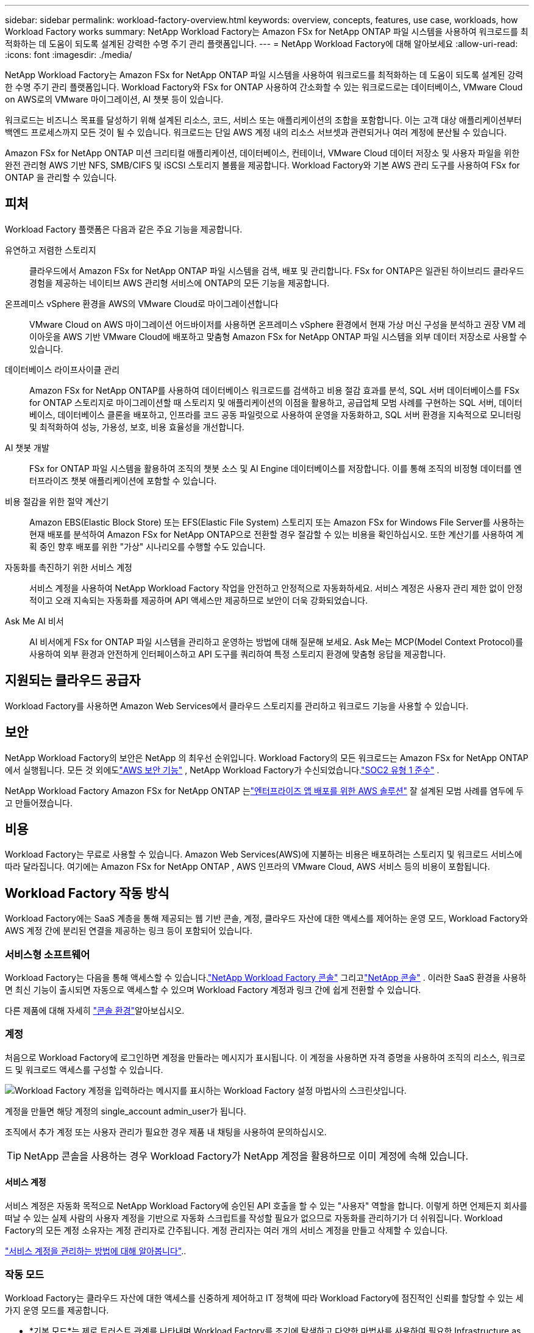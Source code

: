 ---
sidebar: sidebar 
permalink: workload-factory-overview.html 
keywords: overview, concepts, features, use case, workloads, how Workload Factory works 
summary: NetApp Workload Factory는 Amazon FSx for NetApp ONTAP 파일 시스템을 사용하여 워크로드를 최적화하는 데 도움이 되도록 설계된 강력한 수명 주기 관리 플랫폼입니다. 
---
= NetApp Workload Factory에 대해 알아보세요
:allow-uri-read: 
:icons: font
:imagesdir: ./media/


[role="lead"]
NetApp Workload Factory는 Amazon FSx for NetApp ONTAP 파일 시스템을 사용하여 워크로드를 최적화하는 데 도움이 되도록 설계된 강력한 수명 주기 관리 플랫폼입니다.  Workload Factory와 FSx for ONTAP 사용하여 간소화할 수 있는 워크로드로는 데이터베이스, VMware Cloud on AWS로의 VMware 마이그레이션, AI 챗봇 등이 있습니다.

워크로드는 비즈니스 목표를 달성하기 위해 설계된 리소스, 코드, 서비스 또는 애플리케이션의 조합을 포함합니다. 이는 고객 대상 애플리케이션부터 백엔드 프로세스까지 모든 것이 될 수 있습니다. 워크로드는 단일 AWS 계정 내의 리소스 서브셋과 관련되거나 여러 계정에 분산될 수 있습니다.

Amazon FSx for NetApp ONTAP 미션 크리티컬 애플리케이션, 데이터베이스, 컨테이너, VMware Cloud 데이터 저장소 및 사용자 파일을 위한 완전 관리형 AWS 기반 NFS, SMB/CIFS 및 iSCSI 스토리지 볼륨을 제공합니다.  Workload Factory와 기본 AWS 관리 도구를 사용하여 FSx for ONTAP 을 관리할 수 있습니다.



== 피처

Workload Factory 플랫폼은 다음과 같은 주요 기능을 제공합니다.

유연하고 저렴한 스토리지:: 클라우드에서 Amazon FSx for NetApp ONTAP 파일 시스템을 검색, 배포 및 관리합니다. FSx for ONTAP은 일관된 하이브리드 클라우드 경험을 제공하는 네이티브 AWS 관리형 서비스에 ONTAP의 모든 기능을 제공합니다.
온프레미스 vSphere 환경을 AWS의 VMware Cloud로 마이그레이션합니다:: VMware Cloud on AWS 마이그레이션 어드바이저를 사용하면 온프레미스 vSphere 환경에서 현재 가상 머신 구성을 분석하고 권장 VM 레이아웃을 AWS 기반 VMware Cloud에 배포하고 맞춤형 Amazon FSx for NetApp ONTAP 파일 시스템을 외부 데이터 저장소로 사용할 수 있습니다.
데이터베이스 라이프사이클 관리:: Amazon FSx for NetApp ONTAP를 사용하여 데이터베이스 워크로드를 검색하고 비용 절감 효과를 분석, SQL 서버 데이터베이스를 FSx for ONTAP 스토리지로 마이그레이션할 때 스토리지 및 애플리케이션의 이점을 활용하고, 공급업체 모범 사례를 구현하는 SQL 서버, 데이터베이스, 데이터베이스 클론을 배포하고, 인프라를 코드 공동 파일럿으로 사용하여 운영을 자동화하고, SQL 서버 환경을 지속적으로 모니터링 및 최적화하여 성능, 가용성, 보호, 비용 효율성을 개선합니다.
AI 챗봇 개발:: FSx for ONTAP 파일 시스템을 활용하여 조직의 챗봇 소스 및 AI Engine 데이터베이스를 저장합니다. 이를 통해 조직의 비정형 데이터를 엔터프라이즈 챗봇 애플리케이션에 포함할 수 있습니다.
비용 절감을 위한 절약 계산기:: Amazon EBS(Elastic Block Store) 또는 EFS(Elastic File System) 스토리지 또는 Amazon FSx for Windows File Server를 사용하는 현재 배포를 분석하여 Amazon FSx for NetApp ONTAP으로 전환할 경우 절감할 수 있는 비용을 확인하십시오. 또한 계산기를 사용하여 계획 중인 향후 배포를 위한 "가상" 시나리오를 수행할 수도 있습니다.
자동화를 촉진하기 위한 서비스 계정:: 서비스 계정을 사용하여 NetApp Workload Factory 작업을 안전하고 안정적으로 자동화하세요.  서비스 계정은 사용자 관리 제한 없이 안정적이고 오래 지속되는 자동화를 제공하며 API 액세스만 제공하므로 보안이 더욱 강화되었습니다.
Ask Me AI 비서:: AI 비서에게 FSx for ONTAP 파일 시스템을 관리하고 운영하는 방법에 대해 질문해 보세요.  Ask Me는 MCP(Model Context Protocol)를 사용하여 외부 환경과 안전하게 인터페이스하고 API 도구를 쿼리하여 특정 스토리지 환경에 맞춤형 응답을 제공합니다.




== 지원되는 클라우드 공급자

Workload Factory를 사용하면 Amazon Web Services에서 클라우드 스토리지를 관리하고 워크로드 기능을 사용할 수 있습니다.



== 보안

NetApp Workload Factory의 보안은 NetApp 의 최우선 순위입니다.  Workload Factory의 모든 워크로드는 Amazon FSx for NetApp ONTAP 에서 실행됩니다.  모든 것 외에도link:https://docs.aws.amazon.com/fsx/latest/ONTAPGuide/security.html["AWS 보안 기능"^] , NetApp Workload Factory가 수신되었습니다.link:https://netapp-security.trustshare.com/certifications/soc2type_1?documentId=84d4110a-3fc7-4d0c-9c65-b9f0d034c058["SOC2 유형 1 준수"^] .

NetApp Workload Factory Amazon FSx for NetApp ONTAP 는link:https://aws.amazon.com/solutions/guidance/deploying-enterprise-apps-with-netapp-bluexp-workload-factory-for-aws-and-amazon-fsx-for-netapp-ontap/["엔터프라이즈 앱 배포를 위한 AWS 솔루션"^] 잘 설계된 모범 사례를 염두에 두고 만들어졌습니다.



== 비용

Workload Factory는 무료로 사용할 수 있습니다.  Amazon Web Services(AWS)에 지불하는 비용은 배포하려는 스토리지 및 워크로드 서비스에 따라 달라집니다.  여기에는 Amazon FSx for NetApp ONTAP , AWS 인프라의 VMware Cloud, AWS 서비스 등의 비용이 포함됩니다.



== Workload Factory 작동 방식

Workload Factory에는 SaaS 계층을 통해 제공되는 웹 기반 콘솔, 계정, 클라우드 자산에 대한 액세스를 제어하는 운영 모드, Workload Factory와 AWS 계정 간에 분리된 연결을 제공하는 링크 등이 포함되어 있습니다.



=== 서비스형 소프트웨어

Workload Factory는 다음을 통해 액세스할 수 있습니다.link:https://console.workloads.netapp.com["NetApp Workload Factory 콘솔"^] 그리고link:https://console.netapp.com["NetApp 콘솔"^] .  이러한 SaaS 환경을 사용하면 최신 기능이 출시되면 자동으로 액세스할 수 있으며 Workload Factory 계정과 링크 간에 쉽게 전환할 수 있습니다.

다른 제품에 대해 자세히 link:console-experiences.html["콘솔 환경"]알아보십시오.



=== 계정

처음으로 Workload Factory에 로그인하면 계정을 만들라는 메시지가 표시됩니다.  이 계정을 사용하면 자격 증명을 사용하여 조직의 리소스, 워크로드 및 워크로드 액세스를 구성할 수 있습니다.

image:screenshot-account-selection.png["Workload Factory 계정을 입력하라는 메시지를 표시하는 Workload Factory 설정 마법사의 스크린샷입니다."]

계정을 만들면 해당 계정의 single_account admin_user가 됩니다.

조직에서 추가 계정 또는 사용자 관리가 필요한 경우 제품 내 채팅을 사용하여 문의하십시오.


TIP: NetApp 콘솔을 사용하는 경우 Workload Factory가 NetApp 계정을 활용하므로 이미 계정에 속해 있습니다.



==== 서비스 계정

서비스 계정은 자동화 목적으로 NetApp Workload Factory에 승인된 API 호출을 할 수 있는 "사용자" 역할을 합니다.  이렇게 하면 언제든지 회사를 떠날 수 있는 실제 사람의 사용자 계정을 기반으로 자동화 스크립트를 작성할 필요가 없으므로 자동화를 관리하기가 더 쉬워집니다.  Workload Factory의 모든 계정 소유자는 계정 관리자로 간주됩니다.  계정 관리자는 여러 개의 서비스 계정을 만들고 삭제할 수 있습니다.

link:manage-service-accounts.html["서비스 계정을 관리하는 방법에 대해 알아봅니다"]..



=== 작동 모드

Workload Factory는 클라우드 자산에 대한 액세스를 신중하게 제어하고 IT 정책에 따라 Workload Factory에 점진적인 신뢰를 할당할 수 있는 세 가지 운영 모드를 제공합니다.

* *기본 모드*는 제로 트러스트 관계를 나타내며 Workload Factory를 조기에 탐색하고 다양한 마법사를 사용하여 필요한 Infrastructure as Code를 생성하도록 설계되었습니다.  이 코드는 사용자가 관련 AWS 자격 증명과 함께 수동으로 복사하여 사용할 수 있습니다.
* * 읽기 전용 모드 * 사용자가 다양한 리소스와 도구를 탐지할 수 있도록 지원하여 관련 마법사를 완료할 수 있도록 지원함으로써 기본 모드의 사용 환경을 개선합니다.
* * 읽기/쓰기 모드 * 는 완전 신뢰 관계를 나타내며, 실행을 위해 필요하고 검증된 권한이 있는 할당된 자격 증명과 함께 사용자를 대신하여 실행 및 자동화하도록 설계되었습니다.


link:operational-modes.html["Workload Factory 운영 모드에 대해 자세히 알아보세요."] .



=== 연결 링크

Workload Factory 링크는 Workload Factory와 하나 이상의 FSx for ONTAP 파일 시스템 간에 신뢰 관계와 연결을 생성합니다.  이를 통해 Amazon FSx for ONTAP API를 통해서는 사용할 수 없는 특정 파일 시스템 기능을 ONTAP REST API 호출에서 직접 모니터링하고 관리할 수 있습니다.

Workload Factory를 시작하는 데는 링크가 필요하지 않지만, 어떤 경우에는 모든 Workload Factory 기능과 워크로드 기능을 잠금 해제하려면 링크를 만들어야 합니다.

현재 링크에서는 AWS Lambda를 활용하고 있습니다.

https://docs.netapp.com/us-en/workload-fsx-ontap/links-overview.html["링크에 대해 자세히 알아보십시오"^]



=== 코드박스 자동화

Codebox는 개발자와 DevOps 엔지니어가 Workload Factory에서 지원하는 모든 작업을 실행하는 데 필요한 코드를 생성하는 데 도움이 되는 Infrastructure as Code(IaC) 파일럿입니다.  코드 형식에는 Workload Factory REST API, AWS CLI, AWS CloudFormation이 포함됩니다.

Codebox는 Workload Factory 운영 모드(_기본_, _읽기 전용_, _읽기/쓰기_)에 맞춰 조정되며 실행 준비를 위한 명확한 경로와 빠른 향후 재사용을 위한 자동화 카탈로그를 설정합니다.

코드박스 창에는 특정 작업 흐름 작업에 의해 생성되고 그래픽 마법사 또는 대화 채팅 인터페이스에 의해 일치하는 IAC가 표시됩니다. Codebox는 손쉬운 탐색 및 분석을 위한 색상 코딩 및 검색을 지원하지만 편집은 허용되지 않습니다. 자동화 카탈로그에는 복사하거나 저장할 수만 있습니다.

link:codebox-automation.html["Codebox에 대해 자세히 알아보십시오"]..



=== 비용 절감 계산기

Workload Factory는 FSx for ONTAP 파일 시스템의 스토리지 환경이나 데이터베이스 워크로드 비용을 Elastic Block Store(EBS), Elastic File Systems(EFS), FSx for Windows File Server와 비교할 수 있는 절감 계산기를 제공합니다.  스토리지 요구 사항에 따라 FSx for ONTAP 파일 시스템이 가장 비용 효율적인 옵션일 수 있습니다.

* link:https://docs.netapp.com/us-en/workload-fsx-ontap/explore-savings.html["스토리지 환경의 비용 절감 방법을 알아보십시오"^]
* link:https://docs.netapp.com/us-en/workload-databases/explore-savings.html["데이터베이스 워크로드 비용 절감 방법을 알아보십시오"^]




== NetApp Workload Factory를 사용하는 도구

다음 도구와 함께 NetApp Workload Factory를 사용할 수 있습니다.

* *Workload Factory 콘솔*: Workload Factory 콘솔은 애플리케이션과 프로젝트에 대한 시각적이고 전체적인 보기를 제공합니다.
* * NetApp 콘솔*: NetApp 콘솔은 Workload Factory를 다른 NetApp 데이터 서비스와 함께 사용할 수 있도록 하이브리드 인터페이스 환경을 제공합니다.
* *질문하기*: Workload Factory 콘솔을 벗어나지 않고도 Ask me AI 도우미를 사용하여 질문을 하고 Workload Factory에 대해 자세히 알아보세요. Workload Factory 도움말 메뉴에서 Ask me에 액세스하세요.
* *CloudShell CLI*: Workload Factory에는 단일 브라우저 기반 CLI를 통해 여러 계정의 AWS 및 NetApp 환경을 관리하고 운영할 수 있는 CloudShell CLI가 포함되어 있습니다. Workload Factory 콘솔의 상단 표시줄에서 CloudShell에 액세스합니다.
* *REST API*: Workload Factory REST API를 사용하여 FSx for ONTAP 파일 시스템 및 기타 AWS 리소스를 배포하고 관리합니다.
* *CloudFormation*: AWS CloudFormation 코드를 사용하여 Workload Factory 콘솔에서 정의한 작업을 수행하여 AWS 계정의 CloudFormation 스택에서 AWS 및 타사 리소스를 모델링, 프로비저닝 및 관리합니다.
* *Terraform NetApp Workload Factory 공급자*: Terraform을 사용하여 Workload Factory 콘솔에서 생성된 인프라 워크플로를 구축하고 관리합니다.




=== REST API

Workload Factory를 사용하면 특정 워크로드에 맞게 FSx for ONTAP 파일 시스템을 최적화, 자동화하고 운영할 수 있습니다.  각 워크로드는 연관된 REST API를 노출합니다.  이러한 워크로드와 API를 합치면 FSx for ONTAP 파일 시스템을 관리하는 데 사용할 수 있는 유연하고 확장 가능한 개발 플랫폼이 형성됩니다.

Workload Factory REST API를 사용하면 다음과 같은 여러 가지 이점이 있습니다.

* API는 REST 기술과 최신 모범 사례를 기반으로 설계되었습니다. 핵심 기술로는 HTTP와 JSON이 있습니다.
* Workload Factory 인증은 OAuth2 표준을 기반으로 합니다.  NetApp Auth0 서비스 구현에 의존합니다.
* Workload Factory 웹 기반 콘솔은 동일한 핵심 REST API를 사용하므로 두 액세스 경로 간에 일관성이 유지됩니다.


https://console.workloads.netapp.com/api-doc["Workload Factory REST API 문서 보기"^]

